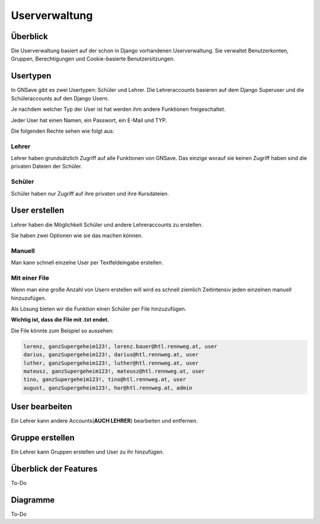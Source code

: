 Userverwaltung
=====

.. _overview:

Überblick
------------

Die Userverwaltung basiert auf der schon in Django vorhandenen Userverwaltung. Sie verwaltet Benutzerkonten, Gruppen, Berechtigungen und Cookie-basierte Benutzersitzungen.


Usertypen
------------

In GNSave gibt es zwei Usertypen: Schüler und Lehrer. Die Lehreraccounts basieren auf dem Django Superuser und die Schüleraccounts auf den Django Usern.

Je nachdem welcher Typ der User ist hat werden ihm andere Funktionen freigeschaltet.

Jeder User hat einen Namen, ein Passwort, ein E-Mail und TYP.

Die folgenden Rechte sehen wie folgt aus:

.. image:: images/rechte.svg
  :width: 600
  :alt: rechte
  


Lehrer
^^^^^^^^^^^^

Lehrer haben grundsätzlich Zugriff auf alle Funktionen von GNSave. Das einzige worauf sie keinen Zugriff haben sind die privaten Dateien der Schüler.

.. image:: images/lehrer_overlay.png
  :width: 600
  :alt: lehrer

Schüler
^^^^^^^^^^^^

Schüler haben nur Zugriff auf ihre privaten und ihre Kursdateien.  

.. image:: images/schueler_overlay.png
  :width: 600
  :alt: schueler
  
User erstellen
----------------

Lehrer haben die Möglichkeit Schüler und andere Lehreraccounts zu erstellen.

Sie haben zwei Optionen wie sie das machen können.

Manuell
^^^^^^^^^^^^

Man kann schnell einzelne User per Textfeldeingabe erstellen.

.. image:: images/add_user_manuell.png
  :width: 600
  :alt: add_user_manuell

Mit einer File
^^^^^^^^^^^^

Wenn man eine große Anzahl von Usern erstellen will wird es schnell ziemlich Zeitintensiv jeden einzelnen manuell hinzuzufügen.

Als Lösung bieten wir die Funktion einen Schüler per File hinzuzufügen.

**Wichtig ist, dass die File mit .txt endet.**
   
.. image:: images/add_user_file.png
  :width: 600
  :alt: add_user_file
  
Die File könnte zum Beispiel so aussehen:

.. code-block:: text

    lorenz, ganzSupergeheim123!, lorenz.bauer@htl.rennweg.at, user
    darius, ganzSupergeheim123!, darius@htl.rennweg.at, user
    luther, ganzSupergeheim123!, luther@htl.rennweg.at, user
    mateusz, ganzSupergeheim123!, mateusz@htl.rennweg.at, user
    tino, ganzSupergeheim123!, tino@htl.rennweg.at, user
    august, ganzSupergeheim123!, hor@htl.rennweg.at, admin

   
User bearbeiten
----------------

Ein Lehrer kann andere Accounts(**AUCH LEHRER**) bearbeiten und entfernen.

.. image:: images/edit_user.png
  :width: 600
  :alt: edit_user
  
Gruppe erstellen
----------------

Ein Lehrer kann Gruppen erstellen und User zu ihr hinzufügen.

.. image:: images/add_group.png
  :width: 600
  :alt: add_group


Überblick der Features
----------------

To-Do

Diagramme
----------------

To-Do
